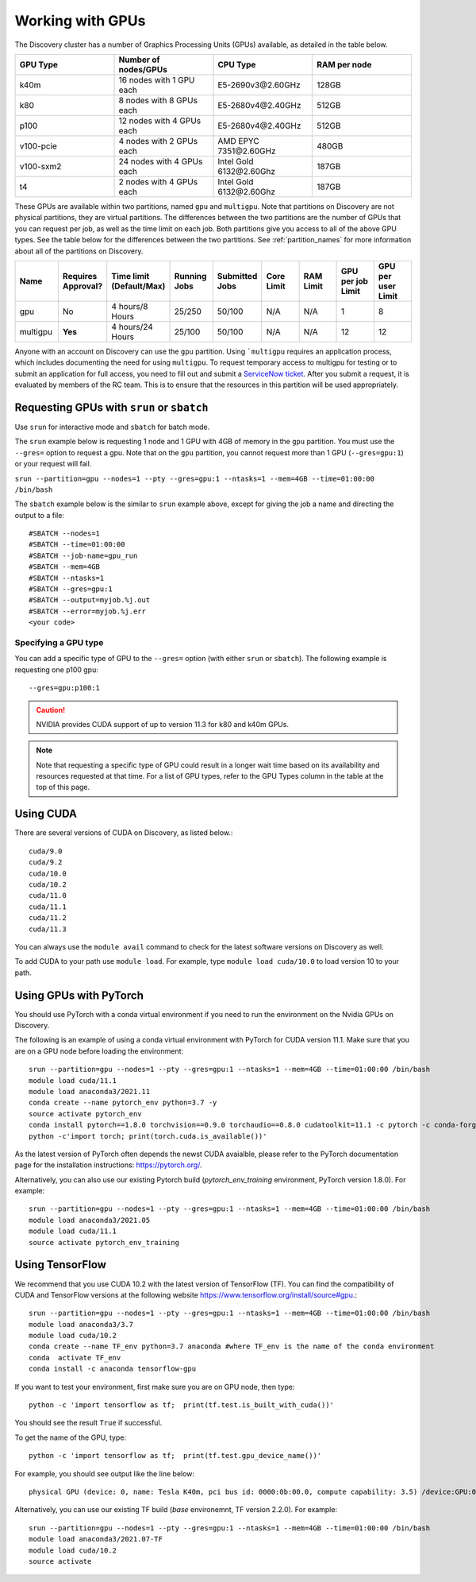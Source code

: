 .. _working_gpus:

******************
Working with GPUs
******************
The Discovery cluster has a number of Graphics Processing Units (GPUs) available, as detailed in the table below.

.. list-table::
  :widths: 40 40 40 40
  :header-rows: 1

  * - GPU Type
    - Number of nodes/GPUs
    - CPU Type
    - RAM per node
  * - k40m
    - 16 nodes with 1 GPU each
    - E5-2690v3\@\2.60GHz
    - 128GB
  * - k80
    - 8 nodes with 8 GPUs each
    - E5-2680v4\@\2.40GHz
    - 512GB
  * - p100
    - 12 nodes with 4 GPUs each
    - E5-2680v4\@\2.40GHz
    - 512GB
  * - v100-pcie
    - 4 nodes with 2 GPUs each
    - AMD EPYC 7351\@\2.60GHz
    - 480GB
  * - v100-sxm2
    - 24 nodes with 4 GPUs each
    - Intel Gold 6132\@\2.60Ghz
    - 187GB
  * - t4
    - 2 nodes with 4 GPUs each
    - Intel Gold 6132\@\2.60Ghz
    - 187GB

These GPUs are available within two partitions, named ``gpu`` and ``multigpu``. Note that partitions on Discovery are not physical partitions, they  are virtual partitions.
The differences between the two partitions are the number of GPUs that you can request per job, as well as the time
limit on each job. Both partitions give you access to all of the above GPU types. See the table below for the differences between the two partitions. See :ref:`partition_names` for more information about all of the partitions on Discovery.

.. list-table::
   :widths: 20 20 20 20 20 20 20 20 20
   :header-rows: 1

   * - Name
     - Requires Approval?
     - Time limit (Default/Max)
     - Running Jobs
     - Submitted Jobs
     - Core Limit
     - RAM Limit
     - GPU per job Limit
     - GPU per user Limit
   * - gpu
     - No
     - 4 hours/8 Hours
     - 25/250
     - 50/100
     - N/A
     - N/A
     - 1
     - 8
   * - multigpu
     - **Yes**
     - 4 hours/24 Hours
     - 25/100
     - 50/100
     - N/A
     - N/A
     - 12
     - 12

Anyone with an account on Discovery can use the ``gpu`` partition. Using ```multigpu`` requires an application process, which includes documenting
the need for using ``multigpu``. To request temporary access to multigpu for testing or to submit an application for full access, you need to fill out and submit a `ServiceNow ticket <https://service.northeastern.edu/tech?id=sc_cat_item&sys_id=0c34d402db0b0010a37cd206ca9619b7>`_.
After you submit a request, it is evaluated by members of the RC team. This is to ensure that the resources in this partition will be used appropriately.

Requesting GPUs with ``srun`` or ``sbatch``
===========================================
Use ``srun`` for interactive mode and ``sbatch`` for batch mode.

The ``srun`` example below is requesting 1 node and 1 GPU with 4GB of memory in the ``gpu`` partition. You must use the ``--gres=`` option to request a gpu. Note that on the ``gpu`` partition, you cannot request more than 1 GPU (``--gres=gpu:1``)
or your request will fail.

``srun --partition=gpu --nodes=1 --pty --gres=gpu:1 --ntasks=1 --mem=4GB --time=01:00:00 /bin/bash``

The ``sbatch`` example below is the similar to ``srun`` example above, except for giving the job a name and directing the output to a file::

  #SBATCH --nodes=1
  #SBATCH --time=01:00:00
  #SBATCH --job-name=gpu_run
  #SBATCH --mem=4GB
  #SBATCH --ntasks=1
  #SBATCH --gres=gpu:1
  #SBATCH --output=myjob.%j.out
  #SBATCH --error=myjob.%j.err
  <your code>

Specifying a GPU type
+++++++++++++++++++++
You can add a specific type of GPU to the ``--gres=`` option (with either ``srun`` or ``sbatch``). The following example is requesting one p100 gpu::

  --gres=gpu:p100:1

.. Caution::
 NVIDIA provides CUDA support of up to version 11.3 for k80 and k40m GPUs.

.. note::
 Note that requesting a specific type of GPU could result in a longer wait time based on its availability and resources requested at that time. For a list of GPU types, refer to the GPU Types column in the table at the top of this page.

Using CUDA
===========
There are several versions of CUDA on Discovery, as listed below.::

  cuda/9.0
  cuda/9.2
  cuda/10.0
  cuda/10.2
  cuda/11.0
  cuda/11.1
  cuda/11.2
  cuda/11.3

You can always use the ``module avail`` command to check for the latest software versions on Discovery as well.

To add CUDA to your path use ``module load``. For example, type ``module load cuda/10.0`` to load version 10 to your path.

Using GPUs with PyTorch
========================
You should use PyTorch with a conda virtual environment if you need to run the environment on the Nvidia GPUs on Discovery.

The following is an example of using a conda virtual environment with PyTorch for CUDA version 11.1. Make sure that you are on a GPU node before loading the environment::
  
  srun --partition=gpu --nodes=1 --pty --gres=gpu:1 --ntasks=1 --mem=4GB --time=01:00:00 /bin/bash
  module load cuda/11.1
  module load anaconda3/2021.11
  conda create --name pytorch_env python=3.7 -y
  source activate pytorch_env
  conda install pytorch==1.8.0 torchvision==0.9.0 torchaudio==0.8.0 cudatoolkit=11.1 -c pytorch -c conda-forge -y
  python -c'import torch; print(torch.cuda.is_available())'

As the latest version of PyTorch often depends the newst CUDA avaialble, please refer to the PyTorch documentation page for the installation instructions: https://pytorch.org/. 

Alternatively, you can also use our existing Pytorch build (`pytorch_env_training` environment, PyTorch version 1.8.0). For example: ::

  srun --partition=gpu --nodes=1 --pty --gres=gpu:1 --ntasks=1 --mem=4GB --time=01:00:00 /bin/bash
  module load anaconda3/2021.05 
  module load cuda/11.1 
  source activate pytorch_env_training

Using TensorFlow
================
We recommend that you use CUDA 10.2 with the latest version of TensorFlow (TF).
You can find the compatibility of CUDA and TensorFlow versions at the following website https://www.tensorflow.org/install/source#gpu.::

  srun --partition=gpu --nodes=1 --pty --gres=gpu:1 --ntasks=1 --mem=4GB --time=01:00:00 /bin/bash
  module load anaconda3/3.7
  module load cuda/10.2
  conda create --name TF_env python=3.7 anaconda #where TF_env is the name of the conda environment
  conda  activate TF_env
  conda install -c anaconda tensorflow-gpu

If you want to test your environment, first make sure you are on GPU node, then type::

   python -c 'import tensorflow as tf;  print(tf.test.is_built_with_cuda())'

You should see the result ``True`` if successful.

To get the name of the GPU, type::

   python -c 'import tensorflow as tf;  print(tf.test.gpu_device_name())'

For example, you should see output like the line below::

   physical GPU (device: 0, name: Tesla K40m, pci bus id: 0000:0b:00.0, compute capability: 3.5) /device:GPU:0

Alternatively, you can use our existing TF build (`base` environemnt, TF version 2.2.0). For example: ::

  srun --partition=gpu --nodes=1 --pty --gres=gpu:1 --ntasks=1 --mem=4GB --time=01:00:00 /bin/bash
  module load anaconda3/2021.07-TF 
  module load cuda/10.2
  source activate
